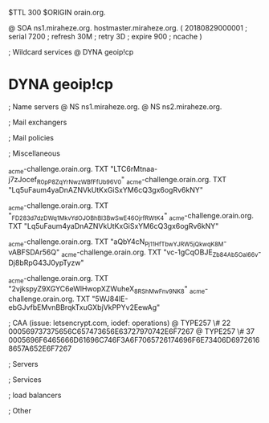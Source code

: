 $TTL 300
$ORIGIN orain.org.

@		SOA ns1.miraheze.org. hostmaster.miraheze.org. (
		20180829000001	; serial
		7200			; refresh
		30M				; retry
		3D				; expire
		900				; ncache
)

; Wildcard services
@		DYNA	geoip!cp
*		DYNA	geoip!cp

; Name servers
@		NS	ns1.miraheze.org.
@		NS	ns2.miraheze.org.

; Mail exchangers

; Mail policies

; Miscellaneous

_acme-challenge.orain.org.   TXT     "LTC6rMtnaa-j7zJocef_R0pP8ZqYrNwzWBfFfUb96V0"
_acme-challenge.orain.org.   TXT     "Lq5uFaum4yaDnAZNVkUtKxGiSxYM6cQ3gx6ogRv6kNY"

_acme-challenge.orain.org.   TXT     "_FD283d7dzDWq1MkvYdOJOBhBl3BwSwE46OjrfRWtK4"
_acme-challenge.orain.org.   TXT     "Lq5uFaum4yaDnAZNVkUtKxGiSxYM6cQ3gx6ogRv6kNY"

_acme-challenge.orain.org.   TXT     "aQbY4cN_Pj11H_fTbwYJRW5jQkwqK8M-vABFSDAr56Q"
_acme-challenge.orain.org.   TXT     "vc-1gCqOBJE_Zb84Ab5Oal66v-Dj8bRpG43J0ypTyzw"

_acme-challenge.orain.org.   TXT     "2vjkspyZ9XGYC6eWlHwopXZWuheX_8RShMwFnv_9NK8"
_acme-challenge.orain.org.   TXT     "5WJ84IE-ebGJvfbEMvnBBrqkTxuGXbjVkPPYv2EewAg"

; CAA (issue: letsencrypt.com, iodef: operations)
@		TYPE257 \# 22 000569737375656C657473656E63727970742E6F7267
@		TYPE257 \# 37 0005696F6465666D61696C746F3A6F7065726174696F6E73406D69726168657A652E6F7267

; Servers

; Services

; load balancers

; Other
